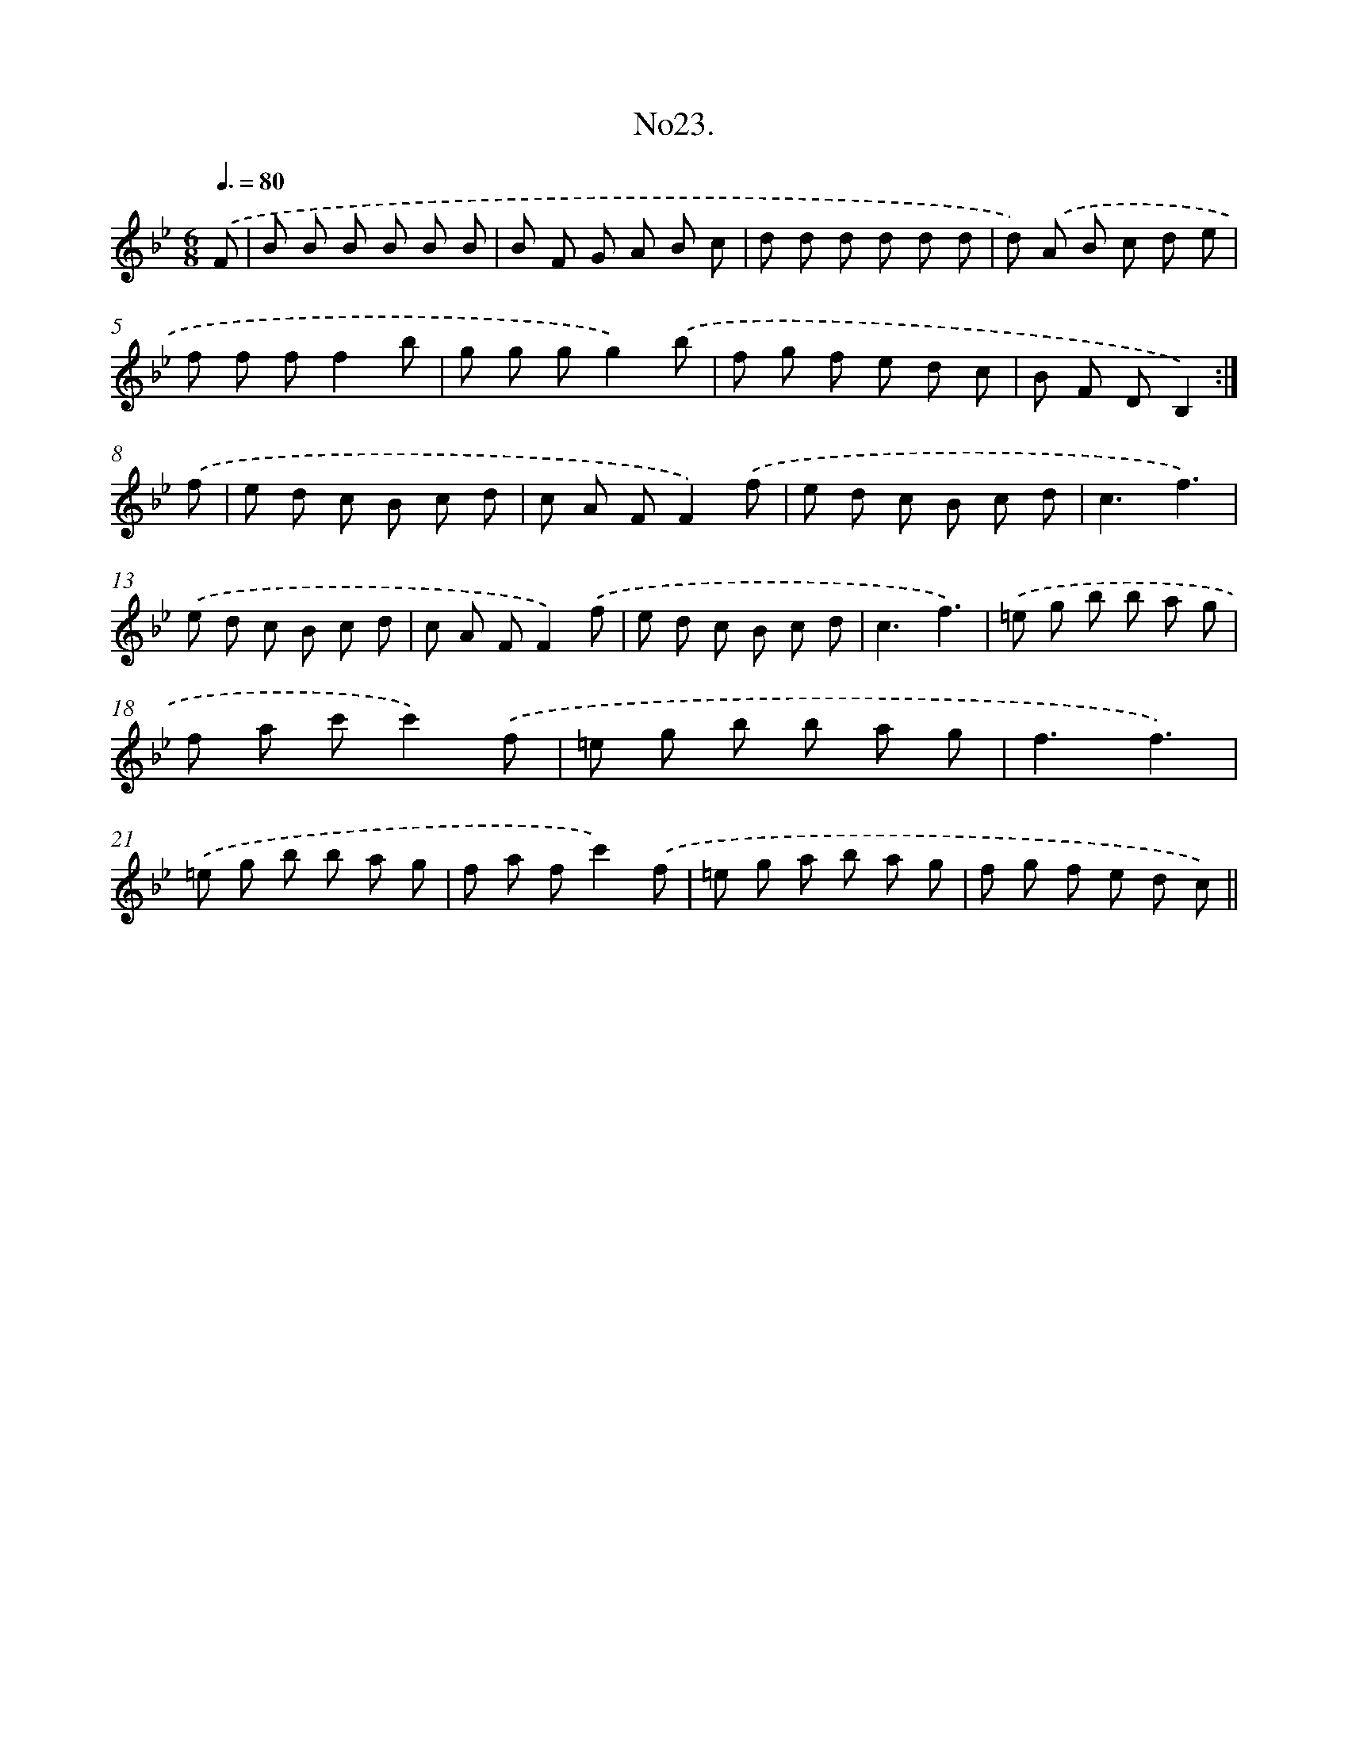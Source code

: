 X: 13678
T: No23.
%%abc-version 2.0
%%abcx-abcm2ps-target-version 5.9.1 (29 Sep 2008)
%%abc-creator hum2abc beta
%%abcx-conversion-date 2018/11/01 14:37:36
%%humdrum-veritas 3256269936
%%humdrum-veritas-data 1517739258
%%continueall 1
%%barnumbers 0
L: 1/8
M: 6/8
Q: 3/8=80
K: Bb clef=treble
.('F [I:setbarnb 1]|
B B B B B B |
B F G A B c |
d d d d d d |
d) .('A B c d e |
f f ff2b |
g g gg2).('b |
f g f e d c |
B F DB,2) :|]
.('f [I:setbarnb 9]|
e d c B c d |
c A FF2).('f |
e d c B c d |
c3f3) |
.('e d c B c d |
c A FF2).('f |
e d c B c d |
c3f3) |
.('=e g b b a g |
f a c'c'2).('f |
=e g b b a g |
f3f3) |
.('=e g b b a g |
f a fc'2).('f |
=e g a b a g |
f g f e d c) ||
